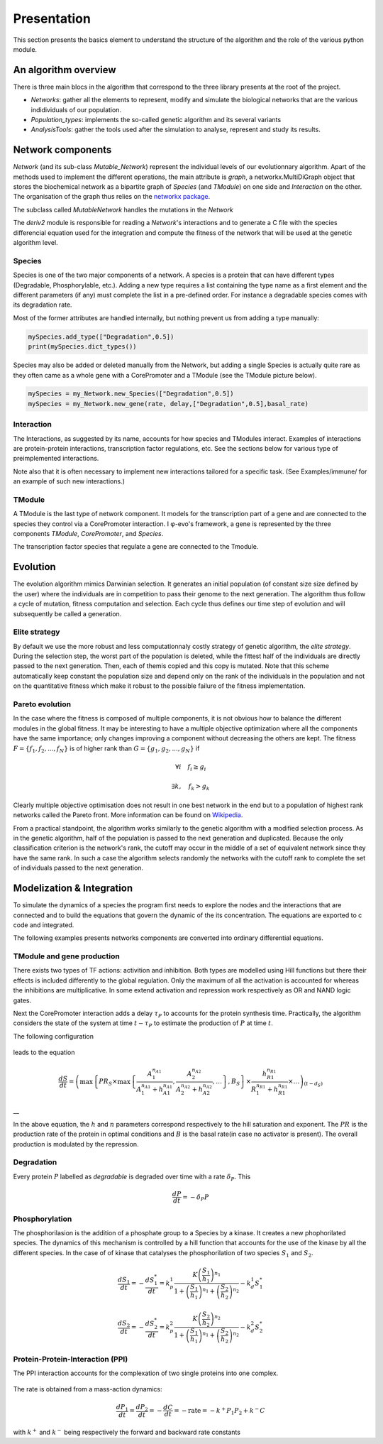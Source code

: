 Presentation
============

This section presents the basics element to understand the structure of
the algorithm and the role of the various python module.

An algorithm overview
---------------------

There is three main blocs in the algorithm that correspond to the three
library presents at the root of the project.

-  *Networks*: gather all the elements to represent, modify and simulate
   the biological networks that are the various indidividuals of our
   population.
-  *Population\_types*: implements the so-called genetic algorithm and
   its several variants
-  *AnalysisTools*: gather the tools used after the simulation to
   analyse, represent and study its results.

Network components
------------------

*Network* (and its sub-class *Mutable\_Network*) represent the
individual levels of our evolutionnary algorithm. Apart of the methods
used to implement the different operations, the main attribute is
*graph*, a networkx.MultiDiGraph object that stores the biochemical
network as a bipartite graph of *Species* (and *TModule*) on one side
and *Interaction* on the other. The organisation of the graph thus
relies on the `networkx package <https://networkx.github.io/>`__.

The subclass called *MutableNetwork* handles the mutations in the
*Network*

The *deriv2* module is responsible for reading a *Network*'s
interactions and to generate a C file with the species differencial
equation used for the integration and compute the fitness of the network
that will be used at the genetic algorithm level.

Species
~~~~~~~

Species is one of the two major components of a network. A species is a
protein that can have different types (Degradable, Phosphorylable,
etc.). Adding a new type requires a list containing the type name as a
first element and the different parameters (if any) must complete the
list in a pre-defined order. For instance a degradable species comes
with its degradation rate.

Most of the former attributes are handled internally, but nothing
prevent us from adding a type manually:

.. code:: python

    mySpecies.add_type(["Degradation",0.5])
    print(mySpecies.dict_types())

Species may also be added or deleted manually from the Network, but
adding a single Species is actually quite rare as they often came as a
whole gene with a CorePromoter and a TModule (see the TModule picture
below).

.. code:: python

    mySpecies = my_Network.new_Species(["Degradation",0.5])
    mySpecies = my_Network.new_gene(rate, delay,["Degradation",0.5],basal_rate)

Interaction
~~~~~~~~~~~

The Interactions, as suggested by its name, accounts for how species and
TModules interact. Examples of interactions are protein-protein
interactions, transcription factor regulations, etc. See the sections
below for various type of preimplemented interactions.

Note also that it is often necessary to implement new interactions
tailored for a specific task. (See Examples/immune/ for an example of
such new interactions.)

TModule
~~~~~~~

A TModule is the last type of network component. It models for the
transcription part of a gene and are connected to the species they
control via a CorePromoter interaction. I φ-evo's framework, a gene is
represented by the three components *TModule*, *CorePromoter*, and
*Species*.

The transcription factor species that regulate a gene are connected to
the Tmodule.

.. figure:: TModule.svg
   :alt: 
   :figclass: align-center
   :width: 500px

Evolution
---------

The evolution algorithm mimics Darwinian selection. It generates an
initial population (of constant size size defined by the user) where the
individuals are in competition to pass their genome to the next
generation. The algorithm thus follow a cycle of mutation, fitness
computation and selection. Each cycle thus defines our time step of
evolution and will subsequently be called a generation.

Elite strategy
~~~~~~~~~~~~~~

By default we use the more robust and less computationnaly costly
strategy of genetic algorithm, the *elite strategy*. During the
selection step, the worst part of the population is deleted, while the
fittest half of the individuals are directly passed to the next
generation. Then, each of themis copied and this copy is mutated. Note
that this scheme automatically keep constant the population size and
depend only on the rank of the individuals in the population and not on
the quantitative fitness which make it robust to the possible failure of
the fitness implementation.

Pareto evolution
~~~~~~~~~~~~~~~~

In the case where the fitness is composed of multiple components, it is
not obvious how to balance the different modules in the global fitness.
It may be interesting to have a multiple objective optimization where
all the components have the same importance; only changes improving a
component without decreasing the others are kept. The fitness
:math:`F = \{f_1,f_2,...,f_N\}` is of higher rank than
:math:`G = \{g_1,g_2,...,g_N\}` if

.. math:: \forall i\quad f_i\geq g_i

.. math:: \exists k,\quad f_k>g_k

Clearly multiple objective optimisation does not result in one best
network in the end but to a population of highest rank networks called
the Pareto front. More information can be found on
`Wikipedia <https://en.wikipedia.org/wiki/Multi-objective_optimization>`__.

From a practical standpoint, the algorithm works similarly to the
genetic algorithm with a modified selection process. As in the genetic
algorithm, half of the population is passed to the next generation and
duplicated. Because the only classification criterion is the network's
rank, the cutoff may occur in the middle of a set of equivalent network
since they have the same rank. In such a case the algorithm selects
randomly the networks with the cutoff rank to complete the set of
individuals passed to the next generation.

Modelization & Integration
--------------------------

To simulate the dynamics of a species the program first needs to explore
the nodes and the interactions that are connected and to build the
equations that govern the dynamic of the its concentration. The
equations are exported to c code and integrated.

The following examples presents networks components are converted into
ordinary differential equations.

TModule and gene production
~~~~~~~~~~~~~~~~~~~~~~~~~~~

There exists two types of TF actions: activition and inhibition. Both
types are modelled using Hill functions but there their effects is
included differently to the global regulation. Only the maximum of all
the activation is accounted for whereas the inhibitions are
multiplicative. In some extend activation and repression work
respectively as OR and NAND logic gates.

Next the CorePromoter interaction adds a delay :math:`\tau_P` to
accounts for the protein synthesis time. Practically, the algorithm
considers the state of the system at time :math:`t-\tau_P` to estimate
the production of :math:`P` at time :math:`t`.

The following configuration

.. figure:: TFHill_interaction.svg
   :alt: 
   :figclass: align-center
   :width: 500px

leads to the equation

.. math:: \frac{d S}{d t} = \left(\max\left\{PR_S \times\max\left\{\frac{A_1^{n_{A1}}}{A_1^{n_{A1}} + h_{A1}^{n_{A1}}}, \frac{A_2^{n_{A2}}}{A_2^{n_{A2}} + h_{A2}^{n_{A2}}}, \ldots \right\},B_S\right \}\times \frac{h_{R1}^{n_{R1}}}{R_1^{n_{R1}} + h_{R1}^{n_{R1}}} \times \ldots \right)_{(t-d_S)}

\_\_

In the above equation, the :math:`h` and :math:`n` parameters correspond
respectively to the hill saturation and exponent. The :math:`PR` is the
production rate of the protein in optimal conditions and :math:`B` is
the basal rate(in case no activator is present). The overall production
is modulated by the repression.

Degradation
~~~~~~~~~~~

Every protein :math:`P` labelled as *degradable* is degraded over time
with a rate :math:`\delta_P`. This

.. math:: \frac{d P}{d t} =  - \delta_P P

Phosphorylation
~~~~~~~~~~~~~~~

The phosphorilasion is the addition of a phosphate group to a Species by
a kinase. It creates a new phophorilated species. The dynamics of this
mechanism is controlled by a hill function that accounts for the use of
the kinase by all the different species. In the case of of kinase that
catalyses the phosphorilation of two species :math:`S_1` and
:math:`S_2`.

.. math:: \frac{d S_1}{dt} = - \frac{d S_1^{*}}{dt} = k_p^1\frac{K \left(\frac{S_1}{h_1}\right)^{n_1}}{1+\left(\frac{S_1}{h_1}\right)^{n_1} + \left(\frac{S_2}{h_2}\right)^{n_2}} - k_d^1 S_1^{*}

.. math:: \frac{d S_2}{dt} = - \frac{d S_2^{*}}{dt} = k_p^2\frac{K \left(\frac{S_2}{h_2}\right)^{n_2}}{1+\left(\frac{S_1}{h_1}\right)^{n_1} + \left(\frac{S_2}{h_2}\right)^{n_2}} - k_d^2 S_2^{*}

.. figure:: Phospho_interaction.svg
   :alt: 
   :figclass: align-center
   :width: 300px

Protein-Protein-Interaction (PPI)
~~~~~~~~~~~~~~~~~~~~~~~~~~~~~~~~~

The PPI interaction accounts for the complexation of two single proteins
into one complex.

.. figure:: PPI_interaction.svg
   :alt: 
   :figclass: align-center
   :width: 300px

The rate is obtained from a mass-action dynamics:

.. math:: \frac{d P_1}{dt} = \frac{d P_2}{dt} = - \frac{d C}{dt} = - \text{rate} = - k^{+}P_1P_2 + k^{-} C

with :math:`k^{+}` and :math:`k^{-}` being respectively the forward and
backward rate constants
